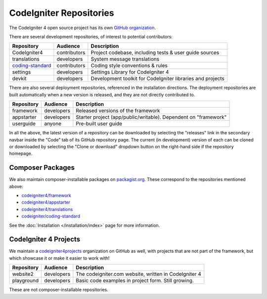 CodeIgniter Repositories
########################

The CodeIgniter 4 open source project has its own
`GitHub organization <https://github.com/codeigniter4>`_.

There are several development repositories, of interest to potential contributors:

+------------------+--------------+-----------------------------------------------------------------+
| Repository       | Audience     | Description                                                     |
+==================+==============+=================================================================+
| CodeIgniter4     | contributors | Project codebase, including tests & user guide sources          |
+------------------+--------------+-----------------------------------------------------------------+
| translations     | developers   | System message translations                                     |
+------------------+--------------+-----------------------------------------------------------------+
| coding-standard_ | contributors | Coding style conventions & rules                                |
+------------------+--------------+-----------------------------------------------------------------+
| settings         | developers   | Settings Library for CodeIgniter 4                              |
+------------------+--------------+-----------------------------------------------------------------+
| devkit           | developers   | Development toolkit for CodeIgniter libraries and projects      |
+------------------+--------------+-----------------------------------------------------------------+

.. _coding-standard: https://github.com/CodeIgniter/coding-standard

There are also several deployment repositories, referenced in the installation directions.
The deployment repositories are built automatically when a new version is released, and they
are not directly contributed to.

+------------------+--------------+-----------------------------------------------------------------+
| Repository       | Audience     | Description                                                     |
+==================+==============+=================================================================+
| framework        | developers   | Released versions of the framework                              |
+------------------+--------------+-----------------------------------------------------------------+
| appstarter       | developers   | Starter project (app/public/writable).                          |
|                  |              | Dependent on "framework"                                        |
+------------------+--------------+-----------------------------------------------------------------+
| userguide        | anyone       | Pre-built user guide                                            |
+------------------+--------------+-----------------------------------------------------------------+

In all the above, the latest version of a repository can be downloaded
by selecting the "releases" link in the secondary navbar inside
the "Code" tab of its GitHub repository page. The current (in development) version of each can
be cloned or downloaded by selecting the "Clone or download" dropdown
button on the right-hand side if the repository homepage.

Composer Packages
=================

We also maintain composer-installable packages on `packagist.org <https://packagist.org/search/?query=codeigniter4>`_.
These correspond to the repositories mentioned above:

- `codeigniter4/framework <https://packagist.org/packages/codeigniter4/framework>`_
- `codeigniter4/appstarter <https://packagist.org/packages/codeigniter4/appstarter>`_
- `codeigniter4/translations <https://packagist.org/packages/codeigniter4/translations>`_
- `codeigniter/coding-standard  <https://packagist.org/packages/codeigniter/coding-standard>`_

See the :doc:`Installation </installation/index>` page for more information.

CodeIgniter 4 Projects
======================

We maintain a `codeigniter4projects <https://github.com/codeigniter4projects>`_ organization
on GitHub as well, with projects that are not part of the framework,
but which showcase it or make it easier to work with!

+------------------+--------------+-----------------------------------------------------------------+
| Repository       | Audience     | Description                                                     |
+==================+==============+=================================================================+
| website2         | developers   | The codeigniter.com website, written in CodeIgniter 4           |
+------------------+--------------+-----------------------------------------------------------------+
| playground       | developers   | Basic code examples in project form. Still growing.             |
+------------------+--------------+-----------------------------------------------------------------+

These are not composer-installable repositories.
